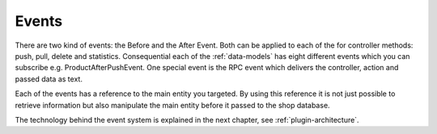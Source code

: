 .. _plugin-events:

Events
======

There are two kind of events: the Before and the After Event.
Both can be applied to each of the for controller methods: push, pull, delete and statistics.
Consequential each of the :ref:`data-models` has eight different events which you can subscribe e.g. ProductAfterPushEvent.
One special event is the RPC event which delivers the controller, action and passed data as text.

Each of the events has a reference to the main entity you targeted.
By using this reference it is not just possible to retrieve information but also manipulate the main entity before it passed to the shop database.

The technology behind the event system is explained in the next chapter, see :ref:`plugin-architecture`.
